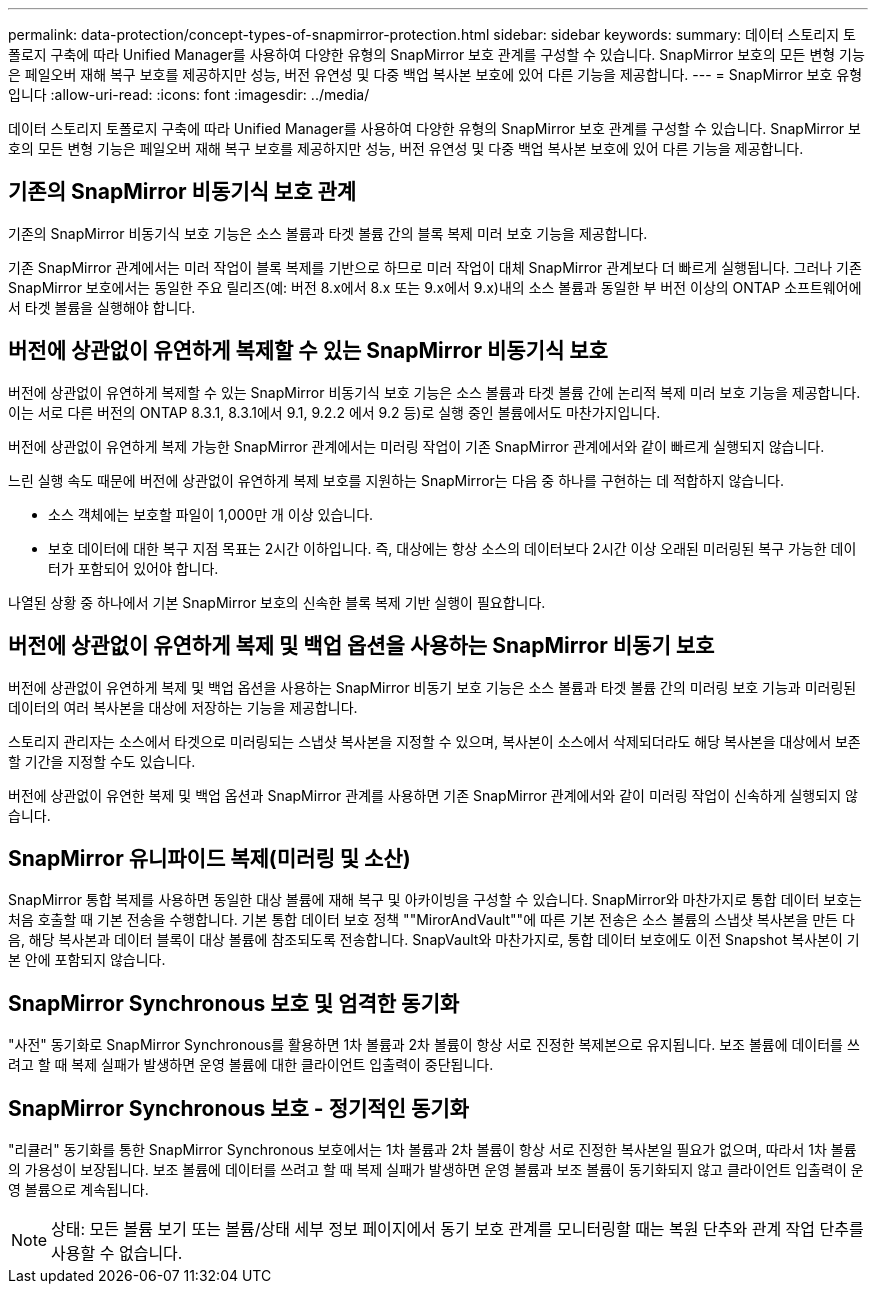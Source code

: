 ---
permalink: data-protection/concept-types-of-snapmirror-protection.html 
sidebar: sidebar 
keywords:  
summary: 데이터 스토리지 토폴로지 구축에 따라 Unified Manager를 사용하여 다양한 유형의 SnapMirror 보호 관계를 구성할 수 있습니다. SnapMirror 보호의 모든 변형 기능은 페일오버 재해 복구 보호를 제공하지만 성능, 버전 유연성 및 다중 백업 복사본 보호에 있어 다른 기능을 제공합니다. 
---
= SnapMirror 보호 유형입니다
:allow-uri-read: 
:icons: font
:imagesdir: ../media/


[role="lead"]
데이터 스토리지 토폴로지 구축에 따라 Unified Manager를 사용하여 다양한 유형의 SnapMirror 보호 관계를 구성할 수 있습니다. SnapMirror 보호의 모든 변형 기능은 페일오버 재해 복구 보호를 제공하지만 성능, 버전 유연성 및 다중 백업 복사본 보호에 있어 다른 기능을 제공합니다.



== 기존의 SnapMirror 비동기식 보호 관계

기존의 SnapMirror 비동기식 보호 기능은 소스 볼륨과 타겟 볼륨 간의 블록 복제 미러 보호 기능을 제공합니다.

기존 SnapMirror 관계에서는 미러 작업이 블록 복제를 기반으로 하므로 미러 작업이 대체 SnapMirror 관계보다 더 빠르게 실행됩니다. 그러나 기존 SnapMirror 보호에서는 동일한 주요 릴리즈(예: 버전 8.x에서 8.x 또는 9.x에서 9.x)내의 소스 볼륨과 동일한 부 버전 이상의 ONTAP 소프트웨어에서 타겟 볼륨을 실행해야 합니다.



== 버전에 상관없이 유연하게 복제할 수 있는 SnapMirror 비동기식 보호

버전에 상관없이 유연하게 복제할 수 있는 SnapMirror 비동기식 보호 기능은 소스 볼륨과 타겟 볼륨 간에 논리적 복제 미러 보호 기능을 제공합니다. 이는 서로 다른 버전의 ONTAP 8.3.1, 8.3.1에서 9.1, 9.2.2 에서 9.2 등)로 실행 중인 볼륨에서도 마찬가지입니다.

버전에 상관없이 유연하게 복제 가능한 SnapMirror 관계에서는 미러링 작업이 기존 SnapMirror 관계에서와 같이 빠르게 실행되지 않습니다.

느린 실행 속도 때문에 버전에 상관없이 유연하게 복제 보호를 지원하는 SnapMirror는 다음 중 하나를 구현하는 데 적합하지 않습니다.

* 소스 객체에는 보호할 파일이 1,000만 개 이상 있습니다.
* 보호 데이터에 대한 복구 지점 목표는 2시간 이하입니다. 즉, 대상에는 항상 소스의 데이터보다 2시간 이상 오래된 미러링된 복구 가능한 데이터가 포함되어 있어야 합니다.


나열된 상황 중 하나에서 기본 SnapMirror 보호의 신속한 블록 복제 기반 실행이 필요합니다.



== 버전에 상관없이 유연하게 복제 및 백업 옵션을 사용하는 SnapMirror 비동기 보호

버전에 상관없이 유연하게 복제 및 백업 옵션을 사용하는 SnapMirror 비동기 보호 기능은 소스 볼륨과 타겟 볼륨 간의 미러링 보호 기능과 미러링된 데이터의 여러 복사본을 대상에 저장하는 기능을 제공합니다.

스토리지 관리자는 소스에서 타겟으로 미러링되는 스냅샷 복사본을 지정할 수 있으며, 복사본이 소스에서 삭제되더라도 해당 복사본을 대상에서 보존할 기간을 지정할 수도 있습니다.

버전에 상관없이 유연한 복제 및 백업 옵션과 SnapMirror 관계를 사용하면 기존 SnapMirror 관계에서와 같이 미러링 작업이 신속하게 실행되지 않습니다.



== SnapMirror 유니파이드 복제(미러링 및 소산)

SnapMirror 통합 복제를 사용하면 동일한 대상 볼륨에 재해 복구 및 아카이빙을 구성할 수 있습니다. SnapMirror와 마찬가지로 통합 데이터 보호는 처음 호출할 때 기본 전송을 수행합니다. 기본 통합 데이터 보호 정책 ""MirorAndVault""에 따른 기본 전송은 소스 볼륨의 스냅샷 복사본을 만든 다음, 해당 복사본과 데이터 블록이 대상 볼륨에 참조되도록 전송합니다. SnapVault와 마찬가지로, 통합 데이터 보호에도 이전 Snapshot 복사본이 기본 안에 포함되지 않습니다.



== SnapMirror Synchronous 보호 및 엄격한 동기화

"사전" 동기화로 SnapMirror Synchronous를 활용하면 1차 볼륨과 2차 볼륨이 항상 서로 진정한 복제본으로 유지됩니다. 보조 볼륨에 데이터를 쓰려고 할 때 복제 실패가 발생하면 운영 볼륨에 대한 클라이언트 입출력이 중단됩니다.



== SnapMirror Synchronous 보호 - 정기적인 동기화

"리큘러" 동기화를 통한 SnapMirror Synchronous 보호에서는 1차 볼륨과 2차 볼륨이 항상 서로 진정한 복사본일 필요가 없으며, 따라서 1차 볼륨의 가용성이 보장됩니다. 보조 볼륨에 데이터를 쓰려고 할 때 복제 실패가 발생하면 운영 볼륨과 보조 볼륨이 동기화되지 않고 클라이언트 입출력이 운영 볼륨으로 계속됩니다.

[NOTE]
====
상태: 모든 볼륨 보기 또는 볼륨/상태 세부 정보 페이지에서 동기 보호 관계를 모니터링할 때는 복원 단추와 관계 작업 단추를 사용할 수 없습니다.

====